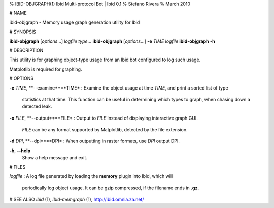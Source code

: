 % IBID-OBJGRAPH(1) Ibid Multi-protocol Bot | Ibid 0.1
% Stefano Rivera
% March 2010

# NAME

ibid-objgraph - Memory usage graph generation utility for Ibid

# SYNOPSIS

**ibid-objgraph** [*options*...] *logfile* *type*...  
**ibid-objgraph** [*options*...] **-e** *TIME* *logfile*  
**ibid-objgraph** **-h**

# DESCRIPTION

This utility is for graphing object-type usage from an Ibid bot
configured to log such usage.

Matplotlib is required for graphing.

# OPTIONS

**-e** *TIME*, **-\-examine**=*TIME*
:	Examine the object usage at time *TIME*, and print a sorted list of type
	statistics at that time.
	This function can be useful in determining which types to graph, when
	chasing down a detected leak.

**-o** *FILE*, **-\-output**=*FILE*
:	Output to *FILE* instead of displaying interactive graph GUI.
	*FILE* can be any format supported by Matplotlib, detected by the file
	extension.

**-d** *DPI*, **-\-dpi**=*DPI*
:	When outputting in raster formats, use *DPI* output DPI.

**-h**, **-\-help**
	Show a help message and exit.

# FILES

*logfile*
:	A log file generated by loading the **memory** plugin into Ibid, which will
	periodically log object usage.
	It can be gzip compressed, if the filename ends in **.gz**.

# SEE ALSO
`ibid` (1),
`ibid-memgraph` (1),
http://ibid.omnia.za.net/
